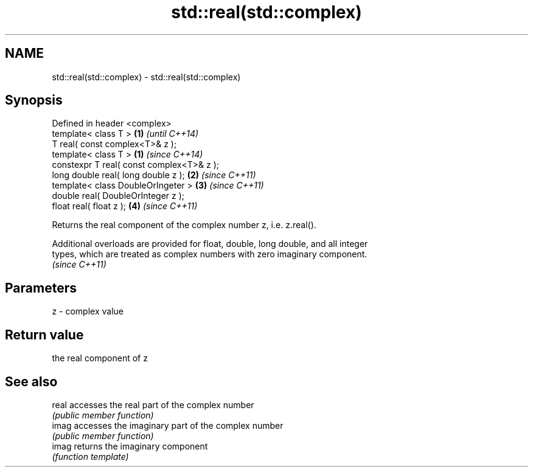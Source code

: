 .TH std::real(std::complex) 3 "Nov 25 2015" "2.0 | http://cppreference.com" "C++ Standard Libary"
.SH NAME
std::real(std::complex) \- std::real(std::complex)

.SH Synopsis
   Defined in header <complex>
   template< class T >                      \fB(1)\fP \fI(until C++14)\fP
   T real( const complex<T>& z );
   template< class T >                      \fB(1)\fP \fI(since C++14)\fP
   constexpr T real( const complex<T>& z );
   long double real( long double z );       \fB(2)\fP \fI(since C++11)\fP
   template< class DoubleOrIngeter >        \fB(3)\fP \fI(since C++11)\fP
   double real( DoubleOrInteger z );
   float real( float z );                   \fB(4)\fP \fI(since C++11)\fP

   Returns the real component of the complex number z, i.e. z.real().

   Additional overloads are provided for float, double, long double, and all integer
   types, which are treated as complex numbers with zero imaginary component.
   \fI(since C++11)\fP

.SH Parameters

   z - complex value

.SH Return value

   the real component of z

.SH See also

   real accesses the real part of the complex number
        \fI(public member function)\fP 
   imag accesses the imaginary part of the complex number
        \fI(public member function)\fP 
   imag returns the imaginary component
        \fI(function template)\fP 
